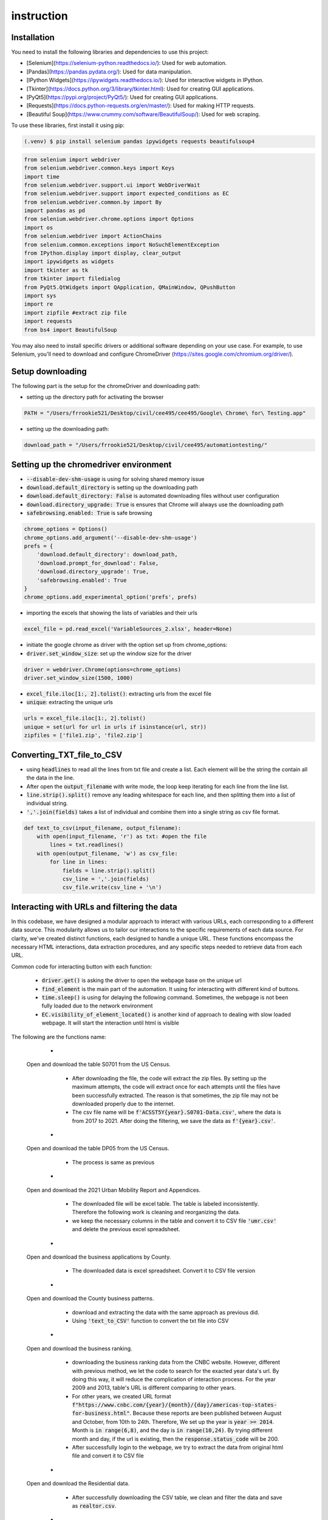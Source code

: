 instruction 
===========

Installation
------------
You need to install the following libraries and dependencies to use this project:

- [Selenium](https://selenium-python.readthedocs.io/): Used for web automation.
- [Pandas](https://pandas.pydata.org/): Used for data manipulation.
- [IPython Widgets](https://ipywidgets.readthedocs.io/): Used for interactive widgets in IPython.
- [Tkinter](https://docs.python.org/3/library/tkinter.html): Used for creating GUI applications.
- [PyQt5](https://pypi.org/project/PyQt5/): Used for creating GUI applications.
- [Requests](https://docs.python-requests.org/en/master/): Used for making HTTP requests.
- [Beautiful Soup](https://www.crummy.com/software/BeautifulSoup/): Used for web scraping.

To use these libraries, first install it using pip:

.. code-block:: console

   (.venv) $ pip install selenium pandas ipywidgets requests beautifulsoup4
.. code-block:: python

   from selenium import webdriver
   from selenium.webdriver.common.keys import Keys
   import time
   from selenium.webdriver.support.ui import WebDriverWait
   from selenium.webdriver.support import expected_conditions as EC
   from selenium.webdriver.common.by import By
   import pandas as pd
   from selenium.webdriver.chrome.options import Options
   import os
   from selenium.webdriver import ActionChains
   from selenium.common.exceptions import NoSuchElementException
   from IPython.display import display, clear_output
   import ipywidgets as widgets
   import tkinter as tk
   from tkinter import filedialog
   from PyQt5.QtWidgets import QApplication, QMainWindow, QPushButton
   import sys
   import re
   import zipfile #extract zip file
   import requests
   from bs4 import BeautifulSoup


You may also need to install specific drivers or additional software depending on your use case. For example, to use Selenium, you'll need to download and configure ChromeDriver 
(https://sites.google.com/chromium.org/driver/).

Setup downloading 
-----------------


The following part is the setup for the chromeDriver and downloading path:

- setting up the directory path for activating the browser

.. code-block:: python

   PATH = "/Users/frrookie521/Desktop/civil/cee495/cee495/Google\ Chrome\ for\ Testing.app"

- setting up the downloading path:

.. code-block:: python

   download_path = "/Users/frrookie521/Desktop/civil/cee495/automationtesting/" 

Setting up the chromedriver environment
---------------------------------------


- :code:`--disable-dev-shm-usage` is using for solving shared memory issue
- :code:`download.default_directory` is setting up the downloading path
- :code:`download.default_directory: False` is automated downloading files without user configuration
- :code:`download.directory_upgrade: True` is ensures that Chrome will always use the downloading path
- :code:`safebrowsing.enabled: True` is safe browsing 
   
.. code-block:: python

   chrome_options = Options()
   chrome_options.add_argument('--disable-dev-shm-usage')
   prefs = {
       'download.default_directory': download_path,
       'download.prompt_for_download': False,
       'download.directory_upgrade': True,
       'safebrowsing.enabled': True
   }
   chrome_options.add_experimental_option('prefs', prefs)

- importing the excels that showing the lists of variables and their urls

.. code-block:: python

   excel_file = pd.read_excel('VariableSources_2.xlsx', header=None)

- initiate the google chrome as driver with the option set up from chrome_options:
- :code:`driver.set_window_size`: set up the window size for the driver

.. code-block:: python

   driver = webdriver.Chrome(options=chrome_options)
   driver.set_window_size(1500, 1000)

- :code:`excel_file.iloc[1:, 2].tolist()`: extracting urls from the excel file 
- :code:`unique`: extracting the unique urls

.. code-block:: python

   urls = excel_file.iloc[1:, 2].tolist() 
   unique = set(url for url in urls if isinstance(url, str)) 
   zipfiles = ['file1.zip', 'file2.zip'] 


Converting_TXT_file_to_CSV
--------------------------
.. py:function:: text_to_csv(input_filename, output_filename)
   
   Return a csv file that contains data from the txt file

   :input_filename: txt file that is opened by driver
   :output_filename: csv file that is created by the code itself

- using :code:`headlines` to read all the lines from txt file and create a list. Each element will be the string the contain all the data in the line. 
- After open the :code:`output_filename` with write mode, the loop keep iterating for each line from the line list. 
- :code:`line.strip().split()` remove any leading whitespace for each line, and then splitting them into a list of individual string.
- :code:`','.join(fields)` takes a list of individual and combine them into a single string as csv file format. 


.. code-block:: python

   def text_to_csv(input_filename, output_filename): 
       with open(input_filename, 'r') as txt: #open the file
           lines = txt.readlines() 
       with open(output_filename, 'w') as csv_file: 
           for line in lines:  
               fields = line.strip().split() 
               csv_line = ','.join(fields)   
               csv_file.write(csv_line + '\n')


Interacting with URLs and filtering the data
--------------------------------------------

In this codebase, we have designed a modular approach to interact with various URLs, each corresponding to a different data source. This modularity allows us to tailor our interactions to the specific requirements of each data source. For clarity, we've created distinct functions, each designed to handle a unique URL. These functions encompass the necessary HTML interactions, data extraction procedures, and any specific steps needed to retrieve data from each URL. 

Common code for interacting button with each function:

   - :code:`driver.get()` is asking the driver to open the webpage base on the unique url
   - :code:`find_element` is the main part of the automation. It using for interacting with different kind of buttons. 
   - :code:`time.sleep()` is using for delaying the following command. Sometimes, the webpage is not been fully loaded  due to the network environment
   - :code:`EC.visibility_of_element_located()` is another kind of approach to dealing with slow loaded webpage. It will start the interaction until html is visible 

The following are the functions name:
   - .. py:function:: census_geographic(driver, unique)
  
  Open and download the table S0701 from the US Census.
   
      - After downloading the file, the code will extract the zip files. By setting up the maximum attempts, the code will extract once for each attempts until the files have been successfully extracted. The reason is that sometimes, the zip file may not be downloaded properly due to the internet. 

      - The csv file name will be :code:`f'ACSST5Y{year}.S0701-Data.csv'`, where the data is from 2017 to 2021. After doing the filtering, we save the data as :code:`f'{year}.csv'`. 

   - .. py:function:: census_demographics(driver, unique) 
  
  Open and download the table DP05 from the US Census.

      - The process is same as previous    

   - .. py:function:: tamu_umr_report(driver, unique) 
  
  Open and download the 2021 Urban Mobility Report and Appendices.

    - The downloaded file will be excel table. The table is labeled inconsistently. Therefore the following work is cleaning and reorganizing the data. 

    - we keep the necessary columns in the table and convert it to CSV file :code:`'umr.csv'` and delete the previous excel spreadsheet. 


   - .. py:function:: census_data(driver, unique) 
  
  Open and download the business applications by County.

     - The downloaded data is excel spreadsheet. Convert it to CSV file version 

   - .. py:function:: census_survey(driver, unique)
  
  Open and download the County business patterns.
 
    - download and extracting the data with the same approach as previous did. 

    - Using :code:`'text_to_CSV'` function to convert the txt file into CSV

   - .. py:function:: cnbc_business(driver, unique)
  
  Open and download the business ranking.

    - downloading the business ranking data from the CNBC website. However, different with previous method, we let the code to search for the exacted year data's url. By doing this way, it will reduce the complication of interaction process. For the year 2009 and 2013, table's URL is different comparing to other years. 

    - For other years, we created URL format :code:`f"https://www.cnbc.com/{year}/{month}/{day}/americas-top-states-for-business.html"`. Because these reports are been published between August and October, from 10th to 24th. Therefore, We set up the year is :code:`year >= 2014`. Month is :code:`in range(6,8)`, and the day is :code:`in range(10,24)`. By trying different month and day, if the url is existing, then the :code:`response.status_code` will be 200. 

    - After successfully login to the webpage, we try to extract the data from original html file and convert it to CSV file 

   - .. py:function:: realtor_research(driver, unique)
  
  Open and download the Residential data.

    - After successfully downloading the CSV table, we clean and filter the data and save as :code:`realtor.csv`. 

   - .. py:function:: taxfoundation(driver, unique)
  
  Open and download the State Business Tax Climate Index.

    - we extract the data from the official website and convert it to the CSV file. 

   - .. py:function:: census_construction(driver, unique)
  
  Open and download the Building Permits Survey (BPS).

   - .. py:function:: zillow(driver, unique)
    
  Open and download the Housing data.

   - .. py:function:: climate_hazard(driver, unique)
  
  Open and download the National Risk Index.
 
    - The process is same as working on census_demographics 

   - .. py:function:: census_DP02(driver, unique)
  
  Open and download the table DP02.

    - The process is same as working on census_demographics 

   - .. py:function:: census_S2301(driver, unique)
  
  Open and download the table S2031.

    - The process is same as working on census_demographics 

   - .. py:function:: census_B25104(driver, unique)
  
  Open and download the table B25104.

    - The process is same as working on census_demographics 

   - .. py:function:: census_S0802(driver, unique)
  
  Open and download the table S0802.

    - The process is same as working on census_demographics 

   - .. py:function:: census_B14004(driver, unique)
  
  Open and download the table B14004.

    - The process is same as working on census_demographics 

   - .. py:function:: library(driver, unique)
  
  Open and download the binary data.

    - After :code:`driver.get(url)`, we access the online source. Since the html is dynamically changing, we need to scroll down the webpage to find the html that we want by using :code:`window.scrollBy(0, 1000);`

    - After downloading, we extract the zip file to get CSV file. However, after the extracting there will be a new folder that contains two different CSV files. What we do is trying to move these CSV files out from the new folder to our downloading path folder. 

   - .. py:function:: interstate(driver, unique)
  
  Open and download the interstate highway data.

    - we setup a key for each html
 
      .. code-block:: python

  
         years = range(2015, 2022)
         download_xpath_years = {
            2015: '//*[@id="fullpage"]/table[3]/tbody/tr[39]/td[3]/a',
            2016: '//*[@id="fullpage"]/table[4]/tbody/tr[39]/td[3]/a',
            2017: '//*[@id="fullpage"]/table[3]/tbody/tr[39]/td[3]/a',
            2018: '//*[@id="fullpage"]/table[3]/tbody/tr[39]/td[3]/a',
            2019: '//*[@id="fullpage"]/table[3]/tbody/tr[39]/td[3]/a',
            2020: '//*[@id="fullpage"]/table[3]/tbody/tr[39]/td[3]/a',
            2021: '//*[@id="fullpage"]/table[3]/tbody/tr[33]/td[3]/a'
             }
     

    - Based on each year URL and html, we will download xls files. Renaming the file as :code:`f"{year}_interstate.xls` 

    - After downloading, we clean and filter the data, converting to :code:`f'{year}_interstate.csv` 
       

Target
------

 - we setup notation for each unique URLs. 


Check_target
------------

we save the notation for each target. These notation names will be the function name which will be operated in previous code.

 .. code-block:: python

    target_formats = list(target.keys())  



Then, checking whether each url from the excel sheet :code:`VariableSources_2.xlsx` matched with our target urls. If matched, the output will return True 


 .. code-block:: python

    return any(url.startswith(format) for format in target_formats)




We convert each key to an interaction function that can be operated automatically by the code. 


 .. code-block:: python

    for url in unique:
        if check_target(unique):
            interaction_function = target[url] 
            interaction_function(driver, url)






